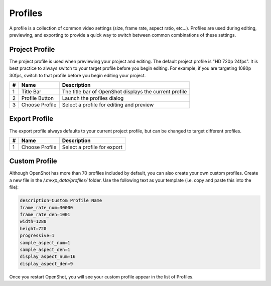 .. Copyright (c) 2008-2016 OpenShot Studios, LLC
 (http://www.openshotstudios.com). This file is part of
 OpenShot Video Editor (http://www.openshot.org), an open-source project
 dedicated to delivering high quality video editing and animation solutions
 to the world.

.. OpenShot Video Editor is free software: you can redistribute it and/or modify
 it under the terms of the GNU General Public License as published by
 the Free Software Foundation, either version 3 of the License, or
 (at your option) any later version.

.. OpenShot Video Editor is distributed in the hope that it will be useful,
 but WITHOUT ANY WARRANTY; without even the implied warranty of
 MERCHANTABILITY or FITNESS FOR A PARTICULAR PURPOSE.  See the
 GNU General Public License for more details.

.. You should have received a copy of the GNU General Public License
 along with OpenShot Library.  If not, see <http://www.gnu.org/licenses/>.

.. _profiles_ref:

Profiles
========

A profile is a collection of common video settings (size, frame rate, aspect ratio, etc...). Profiles are used
during editing, previewing, and exporting to provide a quick way to switch between common combinations of these settings.

Project Profile
---------------

The project profile is used when previewing your project and editing. The default project profile is "HD 720p 24fps".
It is best practice to always switch to your target profile before you begin editing. For example, if you are targeting
1080p 30fps, switch to that profile before you begin editing your project.

.. image:: images/profiles.jpg

==  ==================  ============
#   Name                Description
==  ==================  ============
1   Title Bar           The title bar of OpenShot displays the current profile
2   Profile Button      Launch the profiles dialog
3   Choose Profile      Select a profile for editing and preview
==  ==================  ============

Export Profile
--------------

The export profile always defaults to your current project profile, but can be changed to target different profiles.

.. image:: images/export-profiles.jpg

==  ==================  ============
#   Name                Description
==  ==================  ============
1   Choose Profile      Select a profile for export
==  ==================  ============

Custom Profile
--------------
Although OpenShot has more than 70 profiles included by default, you can also create your own custom profiles. Create a
new file in the */.mvxp_data/profiles/* folder. Use the following text as your template (i.e. copy and paste this
into the file):

.. code-block:: python

    description=Custom Profile Name
    frame_rate_num=30000
    frame_rate_den=1001
    width=1280
    height=720
    progressive=1
    sample_aspect_num=1
    sample_aspect_den=1
    display_aspect_num=16
    display_aspect_den=9

Once you restart OpenShot, you will see your custom profile appear in the list of Profiles.
